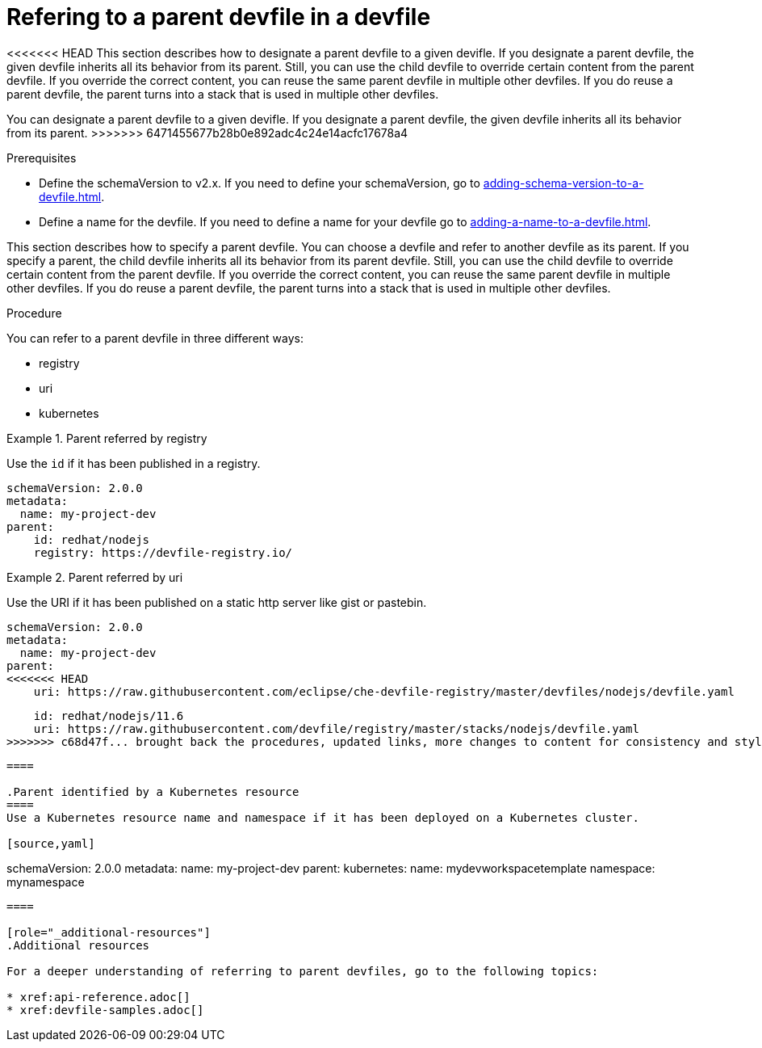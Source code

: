 [id="proc_refering-to-a-parent-devfile-in-a-devfile_{context}"]
= Refering to a parent devfile in a devfile

[role="_abstract"]
<<<<<<< HEAD
This section describes how to designate a parent devfile to a given devifle. If you designate a parent devfile, the given devfile inherits all its behavior from its parent.  Still, you can use the child devfile to override certain content from the parent devfile. If you override the correct content, you can reuse the same parent devfile in multiple other devfiles. If you do reuse a parent devfile, the parent turns into a stack that is used in multiple other devfiles.
=======
You can designate a parent devfile to a given devifle. If you designate a parent devfile, the given devfile inherits all its behavior from its parent.
>>>>>>> 6471455677b28b0e892adc4c24e14acfc17678a4

.Prerequisites

* Define the schemaVersion to v2.x. If you need to define your schemaVersion, go to xref:adding-schema-version-to-a-devfile.adoc[].
* Define a name for the devfile. If you need to define a name for your devfile go to xref:adding-a-name-to-a-devfile.adoc[].

This section describes how to specify a parent devfile. You can choose a devfile and refer to another devfile as its parent. If you specify a parent, the child devfile inherits all its behavior from its parent devfile. Still, you can use the child devfile to override certain content from the parent devfile. If you override the correct content, you can reuse the same parent devfile in multiple other devfiles. If you do reuse a parent devfile, the parent turns into a stack that is used in multiple other devfiles.

.Procedure

You can refer to a parent devfile in three different ways:

* registry
* uri
* kubernetes

.Parent referred by registry
====
Use the `id` if it has been published in a registry.

[source,yaml]
----
schemaVersion: 2.0.0
metadata:
  name: my-project-dev
parent:
    id: redhat/nodejs
    registry: https://devfile-registry.io/
----
====

.Parent referred by uri
====
Use the URI if it has been published on a static http server like gist or pastebin.

[source,yaml]
----
schemaVersion: 2.0.0
metadata:
  name: my-project-dev
parent:
<<<<<<< HEAD
    uri: https://raw.githubusercontent.com/eclipse/che-devfile-registry/master/devfiles/nodejs/devfile.yaml
=======
    id: redhat/nodejs/11.6
    uri: https://raw.githubusercontent.com/devfile/registry/master/stacks/nodejs/devfile.yaml
>>>>>>> c68d47f... brought back the procedures, updated links, more changes to content for consistency and style guide
----
====

.Parent identified by a Kubernetes resource
====
Use a Kubernetes resource name and namespace if it has been deployed on a Kubernetes cluster.

[source,yaml]
----
schemaVersion: 2.0.0
metadata:
  name: my-project-dev
parent:
    kubernetes:
        name: mydevworkspacetemplate
        namespace: mynamespace
----
====

[role="_additional-resources"]
.Additional resources

For a deeper understanding of referring to parent devfiles, go to the following topics:

* xref:api-reference.adoc[]
* xref:devfile-samples.adoc[]
